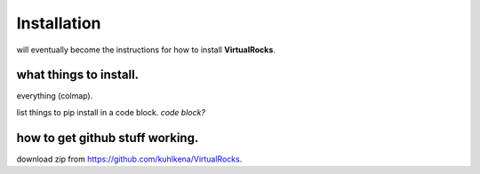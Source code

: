 
Installation
-----------------

will eventually become the instructions for how to install **VirtualRocks**.


what things to install.
^^^^^^^^^^^^^^^^^^^^^^^
everything (colmap).

list things to pip install in a code block.
`code block?`


how to get github stuff working.
^^^^^^^^^^^^^^^^^^^^^^^^^^^^^^^^
download zip from https://github.com/kuhlkena/VirtualRocks.

